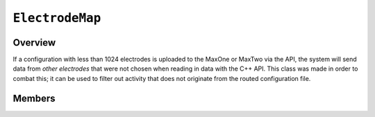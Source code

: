 ``ElectrodeMap``
================

Overview 
^^^^^^^^

If a configuration with less than 1024 electrodes is uploaded to the MaxOne or 
MaxTwo via the API, the system will send data from *other electrodes* that were
not chosen when reading in data with the C++ API. This class was made in order 
to combat this; it can be used to filter out activity that does not originate
from the routed configuration file.

Members 
^^^^^^^

.. doxygenclass:: ElectrodeMap
    :members: